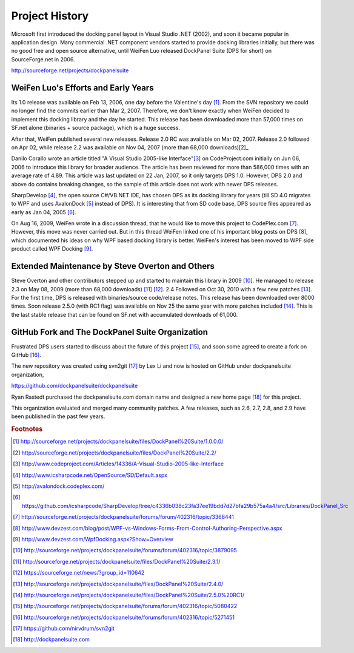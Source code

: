 Project History
===============
Microsoft first introduced the docking panel layout in Visual Studio .NET (2002), and soon it became popular in application design. Many commercial .NET component vendors started to provide docking libraries initially, but there was no good free and open source alternative, until WeiFen Luo released DockPanel Suite (DPS for short) on SourceForge.net in 2006.

http://sourceforge.net/projects/dockpanelsuite

WeiFen Luo's Efforts and Early Years
------------------------------------
Its 1.0 release was available on Feb 13, 2006, one day before the Valentine's day [1]_. From the SVN repository we could no longer find the commits earlier than Mar 2, 2007. Therefore, we don't know exactly when WeiFen decided to implement this docking library and the day he started. This release has been downloaded more than 57,000 times on SF.net alone (binaries + source package), which is a huge success.

After that, WeiFen published several new releases. Release 2.0 RC was available on Mar 02, 2007. Release 2.0 followed on Apr 02, while release 2.2 was available on Nov 04, 2007 (more than 68,000 downloads)[2]_

Danilo Corallo wrote an article titled "A Visual Studio 2005-like Interface"[3]_ on CodeProject.com initially on Jun 06, 2006 to introduce this library for broader audience. The article has been reviewed for more than 586,000 times with an average rate of 4.89. This article was last updated on 22 Jan, 2007, so it only targets DPS 1.0. However, DPS 2.0 and above do contains breaking changes, so the sample of this article does not work with newer DPS releases.

SharpDevelop [4]_, the open source C#/VB.NET IDE, has chosen DPS as its docking library for years (till SD 4.0 migrates to WPF and uses AvalonDock [5]_ instead of DPS). It is interesting that from SD code base, DPS source files appeared as early as Jan 04, 2005 [6]_.

On Aug 16, 2009, WeiFen wrote in a discussion thread, that he would like to move this project to CodePlex.com [7]_. However, this move was never carried out. But in this thread WeiFen linked one of his important blog posts on DPS [8]_, which documented his ideas on why WPF based docking library is better. WeiFen's interest has been moved to WPF side product called WPF Docking [9]_.

Extended Maintenance by Steve Overton and Others
------------------------------------------------
Steve Overton and other contributors stepped up and started to maintain this library in 2009 [10]_. He managed to release 2.3 on May 08, 2009 (more than 68,000 downloads) [11]_ [12]_. 2.4 Followed on Oct 30, 2010 with a few new patches [13]_. For the first time, DPS is released with binaries/source code/release notes. This release has been downloaded over 8000 times. Soon release 2.5.0 (with RC1 flag) was available on Nov 25 the same year with more patches included [14]_. This is the last stable release that can be found on SF.net with accumulated downloads of 61,000.

GitHub Fork and The DockPanel Suite Organization
------------------------------------------------
Frustrated DPS users started to discuss about the future of this project [15]_, and soon some agreed to create a fork on GitHub [16]_.

The new repository was created using svn2git [17]_ by Lex Li and now is hosted on GitHub under dockpanelsuite organization,

https://github.com/dockpanelsuite/dockpanelsuite

Ryan Rastedt purchased the dockpanelsuite.com domain name and designed a new home page [18]_ for this project.

This organization evaluated and merged many community patches. A few releases, such as 2.6, 2.7, 2.8, and 2.9 have been published in the past few years.

.. rubric:: Footnotes

.. [1] http://sourceforge.net/projects/dockpanelsuite/files/DockPanel%20Suite/1.0.0.0/
.. [2] http://sourceforge.net/projects/dockpanelsuite/files/DockPanel%20Suite/2.2/
.. [3] http://www.codeproject.com/Articles/14336/A-Visual-Studio-2005-like-Interface
.. [4] http://www.icsharpcode.net/OpenSource/SD/Default.aspx 
.. [5] http://avalondock.codeplex.com/
.. [6] https://github.com/icsharpcode/SharpDevelop/tree/c4336b038c23fa37ee19bdd7d27bfa29b575a4a4/src/Libraries/DockPanel_Src
.. [7] http://sourceforge.net/projects/dockpanelsuite/forums/forum/402316/topic/3368441
.. [8] http://www.devzest.com/blog/post/WPF-vs-Windows-Forms-From-Control-Authoring-Perspective.aspx
.. [9] http://www.devzest.com/WpfDocking.aspx?Show=Overview
.. [10] http://sourceforge.net/projects/dockpanelsuite/forums/forum/402316/topic/3879095
.. [11] http://sourceforge.net/projects/dockpanelsuite/files/DockPanel%20Suite/2.3.1/ 
.. [12] https://sourceforge.net/news/?group_id=110642
.. [13] http://sourceforge.net/projects/dockpanelsuite/files/DockPanel%20Suite/2.4.0/
.. [14] http://sourceforge.net/projects/dockpanelsuite/files/DockPanel%20Suite/2.5.0%20RC1/
.. [15] http://sourceforge.net/projects/dockpanelsuite/forums/forum/402316/topic/5080422
.. [16] http://sourceforge.net/projects/dockpanelsuite/forums/forum/402316/topic/5271451
.. [17] https://github.com/nirvdrum/svn2git
.. [18] http://dockpanelsuite.com